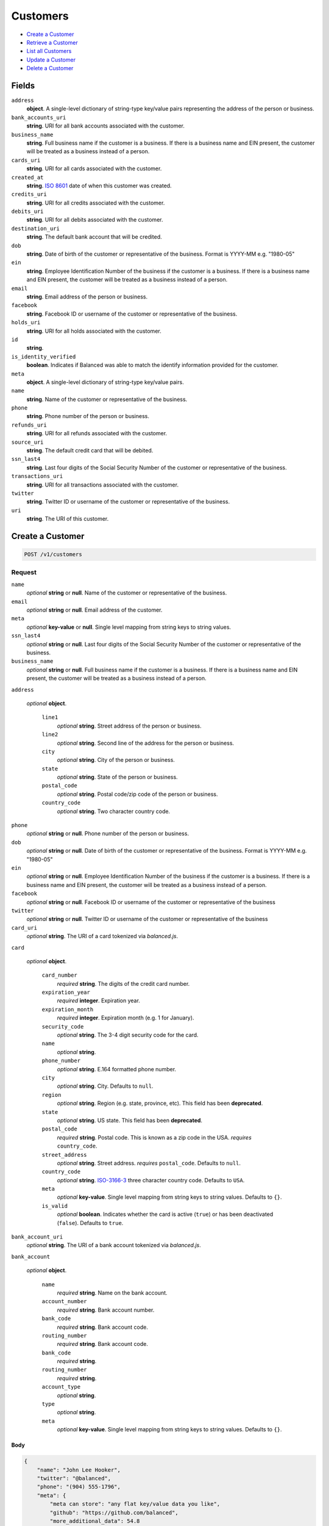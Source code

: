 Customers
=========

- `Create a Customer`_
- `Retrieve a Customer`_
- `List all Customers`_
- `Update a Customer`_
- `Delete a Customer`_

Fields
------

``address``
   **object**. A single-level dictionary of string-type key/value pairs representing
   the address of the person or business.

``bank_accounts_uri``
   **string**. URI for all bank accounts associated with the customer.

``business_name``
   **string**. Full business name if the customer is a business. If there is a
   business name and EIN present, the customer will be treated as a
   business instead of a person.

``cards_uri``
   **string**. URI for all cards associated with the customer.

``created_at``
   **string**. `ISO 8601 <http://www.w3.org/QA/Tips/iso-date>`_ date of when this
   customer was created.

``credits_uri``
   **string**. URI for all credits associated with the customer.

``debits_uri``
   **string**. URI for all debits associated with the customer.

``destination_uri``
   **string**. The default bank account that will be credited.

``dob``
   **string**. Date of birth of the customer or representative of the business.
   Format is YYYY-MM e.g. "1980-05"

``ein``
   **string**. Employee Identification Number of the business if the customer is a
   business. If there is a business name and EIN present, the customer
   will be treated as a business instead of a person.

``email``
   **string**. Email address of the person or business.

``facebook``
   **string**. Facebook ID or username of the customer or representative of the
   business.

``holds_uri``
   **string**. URI for all holds associated with the customer.

``id``
   **string**.

``is_identity_verified``
   **boolean**. Indicates if Balanced was able to match the identify information
   provided for the customer.

``meta``
   **object**. A single-level dictionary of string-type key/value pairs.

``name``
   **string**. Name of the customer or representative of the business.

``phone``
   **string**. Phone number of the person or business.

``refunds_uri``
   **string**. URI for all refunds associated with the customer.

``source_uri``
   **string**. The default credit card that will be debited.

``ssn_last4``
   **string**. Last four digits of the Social Security Number of the customer or
   representative of the business.

``transactions_uri``
   **string**. URI for all transactions associated with the customer.

``twitter``
   **string**. Twitter ID or username of the customer or representative of the
   business.

``uri``
   **string**. The URI of this customer.

Create a Customer
-----------------

.. code::


   POST /v1/customers

Request
~~~~~~~

``name``
   *optional* **string** or **null**. Name of the customer or representative of the business.

``email``
   *optional* **string** or **null**. Email address of the customer.

``meta``
   *optional* **key-value** or **null**. Single level mapping from string keys to string values.

``ssn_last4``
   *optional* **string** or **null**. Last four digits of the Social Security Number of the customer or
   representative of the business.

``business_name``
   *optional* **string** or **null**. Full business name if the customer is a business. If there is a business
   name and EIN present, the customer will be treated as a business instead
   of a person.

``address``

   .. cssclass:: nested1

   *optional* **object**.

      ``line1``
         *optional* **string**. Street address of the person or business.

      ``line2``
         *optional* **string**. Second line of the address for the person or business.

      ``city``
         *optional* **string**. City of the person or business.

      ``state``
         *optional* **string**. State of the person or business.

      ``postal_code``
         *optional* **string**. Postal code/zip code of the person or business.

      ``country_code``
         *optional* **string**. Two character country code.



``phone``
   *optional* **string** or **null**. Phone number of the person or business.

``dob``
   *optional* **string** or **null**. Date of birth of the customer or representative of the business.
   Format is YYYY-MM e.g. "1980-05"

``ein``
   *optional* **string** or **null**. Employee Identification Number of the business if the customer is a
   business. If there is a business name and EIN present, the customer will
   be treated as a business instead of a person.

``facebook``
   *optional* **string** or **null**. Facebook ID or username of the customer or representative of the
   business

``twitter``
   *optional* **string** or **null**. Twitter ID or username of the customer or representative of the business

``card_uri``
   *optional* **string**. The URI of a card tokenized via *balanced.js*.

``card``

   .. cssclass:: nested1

   *optional* **object**.

      ``card_number``
         *required* **string**. The digits of the credit card number.

      ``expiration_year``
         *required* **integer**. Expiration year.

      ``expiration_month``
         *required* **integer**. Expiration month (e.g. 1 for January).

      ``security_code``
         *optional* **string**. The 3-4 digit security code for the card.

      ``name``
         *optional* **string**.

      ``phone_number``
         *optional* **string**. E.164 formatted phone number.

      ``city``
         *optional* **string**. City. Defaults to ``null``.

      ``region``
         *optional* **string**. Region (e.g. state, province, etc). This field has been
         **deprecated**.

      ``state``
         *optional* **string**. US state. This field has been **deprecated**.

      ``postal_code``
         *required* **string**. Postal code. This is known as a zip code in the USA.
         *requires* ``country_code``.

      ``street_address``
         *optional* **string**. Street address.
         *requires* ``postal_code``. Defaults to ``null``.

      ``country_code``
         *optional* **string**. `ISO-3166-3
         <http://www.iso.org/iso/home/standards/country_codes.htm#2012_iso3166-3>`_
         three character country code. Defaults to ``USA``.

      ``meta``
         *optional* **key-value**. Single level mapping from string keys to string values. Defaults to ``{}``.

      ``is_valid``
         *optional* **boolean**. Indicates whether the card is active (``true``) or has been deactivated
         (``false``). Defaults to ``true``.



``bank_account_uri``
   *optional* **string**. The URI of a bank account tokenized via *balanced.js*.

``bank_account``

   .. cssclass:: nested1

   *optional* **object**.

      ``name``
         *required* **string**. Name on the bank account.

      ``account_number``
         *required* **string**. Bank account number.

      ``bank_code``
         *required* **string**. Bank account code.

      ``routing_number``
         *required* **string**. Bank account code.

      ``bank_code``
         *required* **string**.

      ``routing_number``
         *required* **string**.

      ``account_type``
         *optional* **string**.

      ``type``
         *optional* **string**.

      ``meta``
         *optional* **key-value**. Single level mapping from string keys to string values. Defaults to ``{}``.




Body
^^^^

.. code:: javascript

   {
       "name": "John Lee Hooker", 
       "twitter": "@balanced", 
       "phone": "(904) 555-1796", 
       "meta": {
           "meta can store": "any flat key/value data you like", 
           "github": "https://github.com/balanced", 
           "more_additional_data": 54.8
       }, 
       "facebook": "https://facebook.com/balanced", 
       "address": {
           "city": "San Francisco", 
           "state": "CA", 
           "postal_code": "94103", 
           "line1": "965 Mission St", 
           "country_code": "US"
       }, 
       "business_name": "Balanced", 
       "ssn_last4": "3209", 
       "email": "user@example.org", 
       "ein": "123456789"
   }

Response
~~~~~~~~


Headers
^^^^^^^

.. code::

   Status: 201 CREATED


Body
^^^^

.. code:: javascript

   {
     "_type": "customer", 
     "twitter": "@balanced", 
     "bank_accounts_uri": "/v1/customers/CU6f8J2IyEgtZwgkItLKLOdq/bank_accounts", 
     "phone": "(904) 555-1796", 
     "meta": {
       "meta can store": "any flat key/value data you like", 
       "github": "https://github.com/balanced", 
       "more_additional_data": "54.8"
     }, 
     "facebook": "https://facebook.com/balanced", 
     "address": {
       "city": "San Francisco", 
       "state": "CA", 
       "postal_code": "94103", 
       "line1": "965 Mission St", 
       "country_code": "US"
     }, 
     "source_uri": null, 
     "business_name": "Balanced", 
     "id": "CU6f8J2IyEgtZwgkItLKLOdq", 
     "credits_uri": "/v1/customers/CU6f8J2IyEgtZwgkItLKLOdq/credits", 
     "cards_uri": "/v1/customers/CU6f8J2IyEgtZwgkItLKLOdq/cards", 
     "holds_uri": "/v1/customers/CU6f8J2IyEgtZwgkItLKLOdq/holds", 
     "name": "John Lee Hooker", 
     "dob": null, 
     "ssn_last4": "xxxx", 
     "created_at": "2013-06-07T17:29:26.368776Z", 
     "is_identity_verified": false, 
     "uri": "/v1/customers/CU6f8J2IyEgtZwgkItLKLOdq", 
     "refunds_uri": "/v1/customers/CU6f8J2IyEgtZwgkItLKLOdq/refunds", 
     "_uris": {
       "holds_uri": {
         "_type": "page", 
         "key": "holds"
       }, 
       "bank_accounts_uri": {
         "_type": "page", 
         "key": "bank_accounts"
       }, 
       "refunds_uri": {
         "_type": "page", 
         "key": "refunds"
       }, 
       "debits_uri": {
         "_type": "page", 
         "key": "debits"
       }, 
       "transactions_uri": {
         "_type": "page", 
         "key": "transactions"
       }, 
       "credits_uri": {
         "_type": "page", 
         "key": "credits"
       }, 
       "cards_uri": {
         "_type": "page", 
         "key": "cards"
       }
     }, 
     "debits_uri": "/v1/customers/CU6f8J2IyEgtZwgkItLKLOdq/debits", 
     "transactions_uri": "/v1/customers/CU6f8J2IyEgtZwgkItLKLOdq/transactions", 
     "destination_uri": null, 
     "email": "user@example.org", 
     "ein": "123456789"
   }

Retrieve a Customer
-------------------

.. code::


   HEAD /v1/customers/:customer_id
   GET /v1/customers/:customer_id

Response
~~~~~~~~


Headers
^^^^^^^

.. code::

   Status: 200 OK


Body
^^^^

.. code:: javascript

   {
     "_type": "customer", 
     "twitter": null, 
     "bank_accounts_uri": "/v1/customers/CU6ggOE8WZYHPMXxgMsJudC8/bank_accounts", 
     "phone": null, 
     "meta": {}, 
     "facebook": null, 
     "address": {
       "city": "San Francisco", 
       "line2": "#425", 
       "line1": "965 Mission St", 
       "state": "CA", 
       "postal_code": "94103", 
       "country_code": "USA"
     }, 
     "source_uri": null, 
     "business_name": null, 
     "id": "CU6ggOE8WZYHPMXxgMsJudC8", 
     "credits_uri": "/v1/customers/CU6ggOE8WZYHPMXxgMsJudC8/credits", 
     "cards_uri": "/v1/customers/CU6ggOE8WZYHPMXxgMsJudC8/cards", 
     "holds_uri": "/v1/customers/CU6ggOE8WZYHPMXxgMsJudC8/holds", 
     "name": null, 
     "dob": null, 
     "ssn_last4": null, 
     "created_at": "2013-06-07T17:29:27.373889Z", 
     "is_identity_verified": false, 
     "uri": "/v1/customers/CU6ggOE8WZYHPMXxgMsJudC8", 
     "refunds_uri": "/v1/customers/CU6ggOE8WZYHPMXxgMsJudC8/refunds", 
     "_uris": {
       "holds_uri": {
         "_type": "page", 
         "key": "holds"
       }, 
       "bank_accounts_uri": {
         "_type": "page", 
         "key": "bank_accounts"
       }, 
       "refunds_uri": {
         "_type": "page", 
         "key": "refunds"
       }, 
       "debits_uri": {
         "_type": "page", 
         "key": "debits"
       }, 
       "transactions_uri": {
         "_type": "page", 
         "key": "transactions"
       }, 
       "credits_uri": {
         "_type": "page", 
         "key": "credits"
       }, 
       "cards_uri": {
         "_type": "page", 
         "key": "cards"
       }
     }, 
     "debits_uri": "/v1/customers/CU6ggOE8WZYHPMXxgMsJudC8/debits", 
     "transactions_uri": "/v1/customers/CU6ggOE8WZYHPMXxgMsJudC8/transactions", 
     "destination_uri": null, 
     "email": null, 
     "ein": null
   }

List all Customers
------------------

.. code::


   HEAD /v1/customers
   GET /v1/customers

Request
~~~~~~~

``limit``
    *optional* integer. Defaults to ``10``.

``offset``
    *optional* integer. Defaults to ``0``.


Headers
^^^^^^^

.. code::

   Status: 200 OK


Body
^^^^

.. code:: javascript

   {
     "first_uri": "/v1/customers?limit=10&offset=0", 
     "_type": "page", 
     "items": [
       {
         "twitter": null, 
         "meta": {}, 
         "id": "AC5hf33hFaA6CYXGIN1g6auj", 
         "email": null, 
         "_type": "customer", 
         "source_uri": null, 
         "bank_accounts_uri": "/v1/customers/AC5hf33hFaA6CYXGIN1g6auj/bank_accounts", 
         "phone": "+16505551234", 
         "_uris": {
           "transactions_uri": {
             "_type": "page", 
             "key": "transactions"
           }, 
           "bank_accounts_uri": {
             "_type": "page", 
             "key": "bank_accounts"
           }, 
           "refunds_uri": {
             "_type": "page", 
             "key": "refunds"
           }, 
           "debits_uri": {
             "_type": "page", 
             "key": "debits"
           }, 
           "holds_uri": {
             "_type": "page", 
             "key": "holds"
           }, 
           "credits_uri": {
             "_type": "page", 
             "key": "credits"
           }, 
           "cards_uri": {
             "_type": "page", 
             "key": "cards"
           }
         }, 
         "facebook": null, 
         "address": {}, 
         "destination_uri": null, 
         "business_name": null, 
         "credits_uri": "/v1/customers/AC5hf33hFaA6CYXGIN1g6auj/credits", 
         "cards_uri": "/v1/customers/AC5hf33hFaA6CYXGIN1g6auj/cards", 
         "holds_uri": "/v1/customers/AC5hf33hFaA6CYXGIN1g6auj/holds", 
         "name": "William James", 
         "dob": null, 
         "created_at": "2013-06-07T17:28:33.109490Z", 
         "is_identity_verified": true, 
         "uri": "/v1/customers/AC5hf33hFaA6CYXGIN1g6auj", 
         "refunds_uri": "/v1/customers/AC5hf33hFaA6CYXGIN1g6auj/refunds", 
         "debits_uri": "/v1/customers/AC5hf33hFaA6CYXGIN1g6auj/debits", 
         "transactions_uri": "/v1/customers/AC5hf33hFaA6CYXGIN1g6auj/transactions", 
         "ssn_last4": null, 
         "ein": "393483992"
       }, 
       {
         "twitter": null, 
         "meta": {}, 
         "id": "AC5g18agEaNWuQEzTLYdmCMg", 
         "email": null, 
         "_type": "customer", 
         "source_uri": null, 
         "bank_accounts_uri": "/v1/customers/AC5g18agEaNWuQEzTLYdmCMg/bank_accounts", 
         "phone": "+16505551234", 
         "_uris": {
           "transactions_uri": {
             "_type": "page", 
             "key": "transactions"
           }, 
           "bank_accounts_uri": {
             "_type": "page", 
             "key": "bank_accounts"
           }, 
           "refunds_uri": {
             "_type": "page", 
             "key": "refunds"
           }, 
           "debits_uri": {
             "_type": "page", 
             "key": "debits"
           }, 
           "holds_uri": {
             "_type": "page", 
             "key": "holds"
           }, 
           "credits_uri": {
             "_type": "page", 
             "key": "credits"
           }, 
           "cards_uri": {
             "_type": "page", 
             "key": "cards"
           }
         }, 
         "facebook": null, 
         "address": {}, 
         "destination_uri": null, 
         "business_name": "Levain Bakery", 
         "credits_uri": "/v1/customers/AC5g18agEaNWuQEzTLYdmCMg/credits", 
         "cards_uri": "/v1/customers/AC5g18agEaNWuQEzTLYdmCMg/cards", 
         "holds_uri": "/v1/customers/AC5g18agEaNWuQEzTLYdmCMg/holds", 
         "name": "William James", 
         "dob": "1842-01", 
         "created_at": "2013-06-07T17:28:32.020011Z", 
         "is_identity_verified": true, 
         "uri": "/v1/customers/AC5g18agEaNWuQEzTLYdmCMg", 
         "refunds_uri": "/v1/customers/AC5g18agEaNWuQEzTLYdmCMg/refunds", 
         "debits_uri": "/v1/customers/AC5g18agEaNWuQEzTLYdmCMg/debits", 
         "transactions_uri": "/v1/customers/AC5g18agEaNWuQEzTLYdmCMg/transactions", 
         "ssn_last4": "xxxx", 
         "ein": "253912384"
       }, 
       {
         "twitter": null, 
         "meta": {}, 
         "id": "AC5eYWHslnNHF46Xwdl3EEyW", 
         "email": null, 
         "_type": "customer", 
         "source_uri": null, 
         "bank_accounts_uri": "/v1/customers/AC5eYWHslnNHF46Xwdl3EEyW/bank_accounts", 
         "phone": "+16505551234", 
         "_uris": {
           "transactions_uri": {
             "_type": "page", 
             "key": "transactions"
           }, 
           "bank_accounts_uri": {
             "_type": "page", 
             "key": "bank_accounts"
           }, 
           "refunds_uri": {
             "_type": "page", 
             "key": "refunds"
           }, 
           "debits_uri": {
             "_type": "page", 
             "key": "debits"
           }, 
           "holds_uri": {
             "_type": "page", 
             "key": "holds"
           }, 
           "credits_uri": {
             "_type": "page", 
             "key": "credits"
           }, 
           "cards_uri": {
             "_type": "page", 
             "key": "cards"
           }
         }, 
         "facebook": null, 
         "address": {}, 
         "destination_uri": null, 
         "business_name": "Levain Bakery", 
         "credits_uri": "/v1/customers/AC5eYWHslnNHF46Xwdl3EEyW/credits", 
         "cards_uri": "/v1/customers/AC5eYWHslnNHF46Xwdl3EEyW/cards", 
         "holds_uri": "/v1/customers/AC5eYWHslnNHF46Xwdl3EEyW/holds", 
         "name": "William James", 
         "dob": "1842-01", 
         "created_at": "2013-06-07T17:28:31.109985Z", 
         "is_identity_verified": true, 
         "uri": "/v1/customers/AC5eYWHslnNHF46Xwdl3EEyW", 
         "refunds_uri": "/v1/customers/AC5eYWHslnNHF46Xwdl3EEyW/refunds", 
         "debits_uri": "/v1/customers/AC5eYWHslnNHF46Xwdl3EEyW/debits", 
         "transactions_uri": "/v1/customers/AC5eYWHslnNHF46Xwdl3EEyW/transactions", 
         "ssn_last4": "xxxx", 
         "ein": "253912384"
       }, 
       {
         "twitter": null, 
         "meta": {}, 
         "id": "AC5dv0s1gyOTqmZSXnwPh6fK", 
         "email": null, 
         "_type": "customer", 
         "source_uri": "/v1/customers/AC5dv0s1gyOTqmZSXnwPh6fK/cards/CC5djYxv7xDsN3C862buq0tV", 
         "bank_accounts_uri": "/v1/customers/AC5dv0s1gyOTqmZSXnwPh6fK/bank_accounts", 
         "phone": null, 
         "_uris": {
           "transactions_uri": {
             "_type": "page", 
             "key": "transactions"
           }, 
           "source_uri": {
             "_type": "card", 
             "key": "source"
           }, 
           "bank_accounts_uri": {
             "_type": "page", 
             "key": "bank_accounts"
           }, 
           "refunds_uri": {
             "_type": "page", 
             "key": "refunds"
           }, 
           "debits_uri": {
             "_type": "page", 
             "key": "debits"
           }, 
           "holds_uri": {
             "_type": "page", 
             "key": "holds"
           }, 
           "credits_uri": {
             "_type": "page", 
             "key": "credits"
           }, 
           "cards_uri": {
             "_type": "page", 
             "key": "cards"
           }
         }, 
         "facebook": null, 
         "address": {}, 
         "destination_uri": null, 
         "business_name": null, 
         "credits_uri": "/v1/customers/AC5dv0s1gyOTqmZSXnwPh6fK/credits", 
         "cards_uri": "/v1/customers/AC5dv0s1gyOTqmZSXnwPh6fK/cards", 
         "holds_uri": "/v1/customers/AC5dv0s1gyOTqmZSXnwPh6fK/holds", 
         "name": "Benny Riemann", 
         "dob": null, 
         "created_at": "2013-06-07T17:28:29.783444Z", 
         "is_identity_verified": false, 
         "uri": "/v1/customers/AC5dv0s1gyOTqmZSXnwPh6fK", 
         "refunds_uri": "/v1/customers/AC5dv0s1gyOTqmZSXnwPh6fK/refunds", 
         "debits_uri": "/v1/customers/AC5dv0s1gyOTqmZSXnwPh6fK/debits", 
         "transactions_uri": "/v1/customers/AC5dv0s1gyOTqmZSXnwPh6fK/transactions", 
         "ssn_last4": null, 
         "ein": null
       }, 
       {
         "twitter": null, 
         "meta": {}, 
         "id": "AC5bSa6cr9BS1K05tm46a9BM", 
         "email": null, 
         "_type": "customer", 
         "source_uri": "/v1/customers/AC5bSa6cr9BS1K05tm46a9BM/cards/CC5bHVyQCxVbn7rfVGr7BBry", 
         "bank_accounts_uri": "/v1/customers/AC5bSa6cr9BS1K05tm46a9BM/bank_accounts", 
         "phone": null, 
         "_uris": {
           "transactions_uri": {
             "_type": "page", 
             "key": "transactions"
           }, 
           "source_uri": {
             "_type": "card", 
             "key": "source"
           }, 
           "bank_accounts_uri": {
             "_type": "page", 
             "key": "bank_accounts"
           }, 
           "refunds_uri": {
             "_type": "page", 
             "key": "refunds"
           }, 
           "debits_uri": {
             "_type": "page", 
             "key": "debits"
           }, 
           "holds_uri": {
             "_type": "page", 
             "key": "holds"
           }, 
           "credits_uri": {
             "_type": "page", 
             "key": "credits"
           }, 
           "cards_uri": {
             "_type": "page", 
             "key": "cards"
           }
         }, 
         "facebook": null, 
         "address": {}, 
         "destination_uri": null, 
         "business_name": null, 
         "credits_uri": "/v1/customers/AC5bSa6cr9BS1K05tm46a9BM/credits", 
         "cards_uri": "/v1/customers/AC5bSa6cr9BS1K05tm46a9BM/cards", 
         "holds_uri": "/v1/customers/AC5bSa6cr9BS1K05tm46a9BM/holds", 
         "name": "Benny Riemann", 
         "dob": null, 
         "created_at": "2013-06-07T17:28:28.337288Z", 
         "is_identity_verified": false, 
         "uri": "/v1/customers/AC5bSa6cr9BS1K05tm46a9BM", 
         "refunds_uri": "/v1/customers/AC5bSa6cr9BS1K05tm46a9BM/refunds", 
         "debits_uri": "/v1/customers/AC5bSa6cr9BS1K05tm46a9BM/debits", 
         "transactions_uri": "/v1/customers/AC5bSa6cr9BS1K05tm46a9BM/transactions", 
         "ssn_last4": null, 
         "ein": null
       }, 
       {
         "twitter": null, 
         "meta": {}, 
         "id": "AC595Bqo9UO0VGFaGRcAiPnc", 
         "email": null, 
         "_type": "customer", 
         "source_uri": "/v1/customers/AC595Bqo9UO0VGFaGRcAiPnc/cards/CC5Uj9iEBgd7fhJTmmCdwQyQ", 
         "bank_accounts_uri": "/v1/customers/AC595Bqo9UO0VGFaGRcAiPnc/bank_accounts", 
         "phone": null, 
         "_uris": {
           "transactions_uri": {
             "_type": "page", 
             "key": "transactions"
           }, 
           "source_uri": {
             "_type": "card", 
             "key": "source"
           }, 
           "bank_accounts_uri": {
             "_type": "page", 
             "key": "bank_accounts"
           }, 
           "refunds_uri": {
             "_type": "page", 
             "key": "refunds"
           }, 
           "debits_uri": {
             "_type": "page", 
             "key": "debits"
           }, 
           "holds_uri": {
             "_type": "page", 
             "key": "holds"
           }, 
           "credits_uri": {
             "_type": "page", 
             "key": "credits"
           }, 
           "cards_uri": {
             "_type": "page", 
             "key": "cards"
           }
         }, 
         "facebook": null, 
         "address": {}, 
         "destination_uri": null, 
         "business_name": null, 
         "credits_uri": "/v1/customers/AC595Bqo9UO0VGFaGRcAiPnc/credits", 
         "cards_uri": "/v1/customers/AC595Bqo9UO0VGFaGRcAiPnc/cards", 
         "holds_uri": "/v1/customers/AC595Bqo9UO0VGFaGRcAiPnc/holds", 
         "name": "Benny Riemann", 
         "dob": null, 
         "created_at": "2013-06-07T17:28:25.862643Z", 
         "is_identity_verified": false, 
         "uri": "/v1/customers/AC595Bqo9UO0VGFaGRcAiPnc", 
         "refunds_uri": "/v1/customers/AC595Bqo9UO0VGFaGRcAiPnc/refunds", 
         "debits_uri": "/v1/customers/AC595Bqo9UO0VGFaGRcAiPnc/debits", 
         "transactions_uri": "/v1/customers/AC595Bqo9UO0VGFaGRcAiPnc/transactions", 
         "ssn_last4": null, 
         "ein": null
       }, 
       {
         "twitter": null, 
         "meta": {}, 
         "id": "AC583puCYkXyNTzY2NtnZ4Lc", 
         "email": "fee@poundpay.com", 
         "_type": "customer", 
         "source_uri": null, 
         "bank_accounts_uri": "/v1/customers/AC583puCYkXyNTzY2NtnZ4Lc/bank_accounts", 
         "phone": "+16505551212", 
         "_uris": {
           "transactions_uri": {
             "_type": "page", 
             "key": "transactions"
           }, 
           "bank_accounts_uri": {
             "_type": "page", 
             "key": "bank_accounts"
           }, 
           "refunds_uri": {
             "_type": "page", 
             "key": "refunds"
           }, 
           "debits_uri": {
             "_type": "page", 
             "key": "debits"
           }, 
           "holds_uri": {
             "_type": "page", 
             "key": "holds"
           }, 
           "credits_uri": {
             "_type": "page", 
             "key": "credits"
           }, 
           "cards_uri": {
             "_type": "page", 
             "key": "cards"
           }
         }, 
         "facebook": null, 
         "destination_uri": null, 
         "business_name": null, 
         "credits_uri": "/v1/customers/AC583puCYkXyNTzY2NtnZ4Lc/credits", 
         "cards_uri": "/v1/customers/AC583puCYkXyNTzY2NtnZ4Lc/cards", 
         "holds_uri": "/v1/customers/AC583puCYkXyNTzY2NtnZ4Lc/holds", 
         "name": null, 
         "dob": null, 
         "created_at": "2013-06-07T17:28:24.950113Z", 
         "is_identity_verified": true, 
         "uri": "/v1/customers/AC583puCYkXyNTzY2NtnZ4Lc", 
         "refunds_uri": "/v1/customers/AC583puCYkXyNTzY2NtnZ4Lc/refunds", 
         "debits_uri": "/v1/customers/AC583puCYkXyNTzY2NtnZ4Lc/debits", 
         "transactions_uri": "/v1/customers/AC583puCYkXyNTzY2NtnZ4Lc/transactions", 
         "ssn_last4": null, 
         "ein": null
       }, 
       {
         "twitter": null, 
         "meta": {}, 
         "id": "AC583gUh3w8JhVsBOAzmwaiy", 
         "email": "escrow@poundpay.com", 
         "_type": "customer", 
         "source_uri": null, 
         "bank_accounts_uri": "/v1/customers/AC583gUh3w8JhVsBOAzmwaiy/bank_accounts", 
         "phone": null, 
         "_uris": {
           "transactions_uri": {
             "_type": "page", 
             "key": "transactions"
           }, 
           "bank_accounts_uri": {
             "_type": "page", 
             "key": "bank_accounts"
           }, 
           "refunds_uri": {
             "_type": "page", 
             "key": "refunds"
           }, 
           "debits_uri": {
             "_type": "page", 
             "key": "debits"
           }, 
           "holds_uri": {
             "_type": "page", 
             "key": "holds"
           }, 
           "credits_uri": {
             "_type": "page", 
             "key": "credits"
           }, 
           "cards_uri": {
             "_type": "page", 
             "key": "cards"
           }
         }, 
         "facebook": null, 
         "address": null, 
         "destination_uri": null, 
         "business_name": null, 
         "credits_uri": "/v1/customers/AC583gUh3w8JhVsBOAzmwaiy/credits", 
         "cards_uri": "/v1/customers/AC583gUh3w8JhVsBOAzmwaiy/cards", 
         "holds_uri": "/v1/customers/AC583gUh3w8JhVsBOAzmwaiy/holds", 
         "name": null, 
         "dob": null, 
         "created_at": "2013-06-07T17:28:24.948391Z", 
         "is_identity_verified": false, 
         "uri": "/v1/customers/AC583gUh3w8JhVsBOAzmwaiy", 
         "refunds_uri": "/v1/customers/AC583gUh3w8JhVsBOAzmwaiy/refunds", 
         "debits_uri": "/v1/customers/AC583gUh3w8JhVsBOAzmwaiy/debits", 
         "transactions_uri": "/v1/customers/AC583gUh3w8JhVsBOAzmwaiy/transactions", 
         "ssn_last4": null, 
         "ein": null
       }, 
       {
         "twitter": null, 
         "meta": {}, 
         "id": "AC57G3r3PVSx3fsYXiBdPJCC", 
         "email": "whc@example.org", 
         "_type": "customer", 
         "source_uri": "/v1/customers/AC57G3r3PVSx3fsYXiBdPJCC/bank_accounts/BA583yw3raG6TFVuZjcAkjgq", 
         "bank_accounts_uri": "/v1/customers/AC57G3r3PVSx3fsYXiBdPJCC/bank_accounts", 
         "phone": "+16505551212", 
         "_uris": {
           "holds_uri": {
             "_type": "page", 
             "key": "holds"
           }, 
           "source_uri": {
             "_type": "bank_account", 
             "key": "source"
           }, 
           "bank_accounts_uri": {
             "_type": "page", 
             "key": "bank_accounts"
           }, 
           "refunds_uri": {
             "_type": "page", 
             "key": "refunds"
           }, 
           "debits_uri": {
             "_type": "page", 
             "key": "debits"
           }, 
           "destination_uri": {
             "_type": "bank_account", 
             "key": "destination"
           }, 
           "transactions_uri": {
             "_type": "page", 
             "key": "transactions"
           }, 
           "credits_uri": {
             "_type": "page", 
             "key": "credits"
           }, 
           "cards_uri": {
             "_type": "page", 
             "key": "cards"
           }
         }, 
         "facebook": null, 
         "destination_uri": "/v1/customers/AC57G3r3PVSx3fsYXiBdPJCC/bank_accounts/BA583yw3raG6TFVuZjcAkjgq", 
         "business_name": null, 
         "credits_uri": "/v1/customers/AC57G3r3PVSx3fsYXiBdPJCC/credits", 
         "cards_uri": "/v1/customers/AC57G3r3PVSx3fsYXiBdPJCC/cards", 
         "holds_uri": "/v1/customers/AC57G3r3PVSx3fsYXiBdPJCC/holds", 
         "name": "William Henry Cavendish III", 
         "dob": null, 
         "created_at": "2013-06-07T17:28:24.615210Z", 
         "is_identity_verified": true, 
         "uri": "/v1/customers/AC57G3r3PVSx3fsYXiBdPJCC", 
         "refunds_uri": "/v1/customers/AC57G3r3PVSx3fsYXiBdPJCC/refunds", 
         "debits_uri": "/v1/customers/AC57G3r3PVSx3fsYXiBdPJCC/debits", 
         "transactions_uri": "/v1/customers/AC57G3r3PVSx3fsYXiBdPJCC/transactions", 
         "ssn_last4": null, 
         "ein": null
       }
     ], 
     "previous_uri": "/v1/customers?limit=10&offset=0", 
     "uri": "/v1/customers?limit=10&offset=10", 
     "_uris": {
       "first_uri": {
         "_type": "page", 
         "key": "first"
       }, 
       "next_uri": {
         "_type": "page", 
         "key": "next"
       }, 
       "previous_uri": {
         "_type": "page", 
         "key": "previous"
       }, 
       "last_uri": {
         "_type": "page", 
         "key": "last"
       }
     }, 
     "limit": 10, 
     "offset": 10, 
     "total": 19, 
     "next_uri": null, 
     "last_uri": "/v1/customers?limit=10&offset=10"
   }

Update a Customer
-----------------

.. code::


   PUT /v1/customers/:customer_id

Request
~~~~~~~

``name``
   *optional* **string** or **null**. Name of the customer or representative of the business.

``email``
   *optional* **string** or **null**. Email address of the customer.

``meta``
   *optional* **key-value** or **null**. Single level mapping from string keys to string values.

``ssn_last4``
   *optional* **string** or **null**. Last four digits of the Social Security Number of the customer or
   representative of the business.

``business_name``
   *optional* **string** or **null**. Full business name if the customer is a business. If there is a business
   name and EIN present, the customer will be treated as a business instead
   of a person.

``address``

   .. cssclass:: nested1

   *optional* **object**.

      ``line1``
         *optional* **string**. Street address of the person or business.

      ``line2``
         *optional* **string**. Second line of the address for the person or business.

      ``city``
         *optional* **string**. City of the person or business.

      ``state``
         *optional* **string**. State of the person or business.

      ``postal_code``
         *optional* **string**. Postal code/zip code of the person or business.

      ``country_code``
         *optional* **string**. Two character country code.



``phone``
   *optional* **string** or **null**. Phone number of the person or business.

``dob``
   *optional* **string** or **null**. Date of birth of the customer or representative of the business.
   Format is YYYY-MM e.g. "1980-05"

``ein``
   *optional* **string** or **null**. Employee Identification Number of the business if the customer is a
   business. If there is a business name and EIN present, the customer will
   be treated as a business instead of a person.

``facebook``
   *optional* **string** or **null**. Facebook ID or username of the customer or representative of the
   business

``twitter``
   *optional* **string** or **null**. Twitter ID or username of the customer or representative of the business

``card_uri``
   *optional* **string**. The URI of a card tokenized via *balanced.js*.

``card``

   .. cssclass:: nested1

   *optional* **object**.

      ``card_number``
         *required* **string**. The digits of the credit card number.

      ``expiration_year``
         *required* **integer**. Expiration year.

      ``expiration_month``
         *required* **integer**. Expiration month (e.g. 1 for January).

      ``security_code``
         *optional* **string**. The 3-4 digit security code for the card.

      ``name``
         *optional* **string**.

      ``phone_number``
         *optional* **string**. E.164 formatted phone number.

      ``city``
         *optional* **string**. City. Defaults to ``null``.

      ``region``
         *optional* **string**. Region (e.g. state, province, etc). This field has been
         **deprecated**.

      ``state``
         *optional* **string**. US state. This field has been **deprecated**.

      ``postal_code``
         *required* **string**. Postal code. This is known as a zip code in the USA.
         *requires* ``country_code``.

      ``street_address``
         *optional* **string**. Street address.
         *requires* ``postal_code``. Defaults to ``null``.

      ``country_code``
         *optional* **string**. `ISO-3166-3
         <http://www.iso.org/iso/home/standards/country_codes.htm#2012_iso3166-3>`_
         three character country code. Defaults to ``USA``.

      ``meta``
         *optional* **key-value**. Single level mapping from string keys to string values. Defaults to ``{}``.

      ``is_valid``
         *optional* **boolean**. Indicates whether the card is active (``true``) or has been deactivated
         (``false``). Defaults to ``true``.



``bank_account_uri``
   *optional* **string**. The URI of a bank account tokenized via *balanced.js*.

``bank_account``

   .. cssclass:: nested1

   *optional* **object**.

      ``name``
         *required* **string**. Name on the bank account.

      ``account_number``
         *required* **string**. Bank account number.

      ``bank_code``
         *required* **string**. Bank account code.

      ``routing_number``
         *required* **string**. Bank account code.

      ``bank_code``
         *required* **string**.

      ``routing_number``
         *required* **string**.

      ``account_type``
         *optional* **string**.

      ``type``
         *optional* **string**.

      ``meta``
         *optional* **key-value**. Single level mapping from string keys to string values. Defaults to ``{}``.




Headers
^^^^^^^

.. code::

   Status: 200 OK


Body
^^^^

.. code:: javascript

   {
     "_type": "customer", 
     "twitter": null, 
     "bank_accounts_uri": "/v1/customers/CU6md85JN4HxzARE58dFY7pm/bank_accounts", 
     "phone": null, 
     "meta": {}, 
     "facebook": null, 
     "address": {}, 
     "source_uri": null, 
     "business_name": null, 
     "id": "CU6md85JN4HxzARE58dFY7pm", 
     "credits_uri": "/v1/customers/CU6md85JN4HxzARE58dFY7pm/credits", 
     "cards_uri": "/v1/customers/CU6md85JN4HxzARE58dFY7pm/cards", 
     "holds_uri": "/v1/customers/CU6md85JN4HxzARE58dFY7pm/holds", 
     "name": "Richie McCaw", 
     "dob": null, 
     "ssn_last4": null, 
     "created_at": "2013-06-07T17:29:32.655963Z", 
     "is_identity_verified": false, 
     "uri": "/v1/customers/CU6md85JN4HxzARE58dFY7pm", 
     "refunds_uri": "/v1/customers/CU6md85JN4HxzARE58dFY7pm/refunds", 
     "_uris": {
       "holds_uri": {
         "_type": "page", 
         "key": "holds"
       }, 
       "bank_accounts_uri": {
         "_type": "page", 
         "key": "bank_accounts"
       }, 
       "refunds_uri": {
         "_type": "page", 
         "key": "refunds"
       }, 
       "debits_uri": {
         "_type": "page", 
         "key": "debits"
       }, 
       "transactions_uri": {
         "_type": "page", 
         "key": "transactions"
       }, 
       "credits_uri": {
         "_type": "page", 
         "key": "credits"
       }, 
       "cards_uri": {
         "_type": "page", 
         "key": "cards"
       }
     }, 
     "debits_uri": "/v1/customers/CU6md85JN4HxzARE58dFY7pm/debits", 
     "transactions_uri": "/v1/customers/CU6md85JN4HxzARE58dFY7pm/transactions", 
     "destination_uri": null, 
     "email": null, 
     "ein": null
   }

Delete a Customer
-----------------

You can delete a customer so long as there has been no activity associated with it such as creating a hold, credit, or debit. 

.. code::


   DELETE /v1/customers/:customer_id

Request
~~~~~~~


Headers
^^^^^^^

.. code::

   Status: 204 NO CONTENT


Body
^^^^

.. code:: javascript



